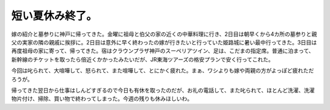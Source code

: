 短い夏休み終了。
================

嫁の紹介と墓参りに神戸に帰ってきた。金曜に祖母と伯父の家の近くの中華料理に行き、2日目は朝早くから4カ所の墓参りと親父の実家の隣の親戚に挨拶に。2日目は意外に早く終わったの嫁が行きたいと行っていた姫路城に暑い最中行ってきた。3日目は再度祖母の家に寄って、帰ってきた。宿はクラウンプラザ神戸のスーペリアツイン、足は、こだまの指定席。普通に泊まって、新幹線のチケットを取ったら倍近くかかったみたいだが、JR東海ツアーズの格安プランで安く行ってこれた。

今回は叱られて、大喧嘩して、怒られて、また喧嘩して、とにかく疲れた。まぁ、ワシよりも嫁や両親の方がよっぽど疲れただろうが。

帰ってきた翌日から仕事はしんどすぎるので今日も有休を取ったのだが、お礼の電話して、また叱られて、ほとんど洗濯、洗濯物片付け、掃除、買い物で終わってしまった。今週の残りも休みほしいわ。






.. author:: default
.. categories:: life
.. comments::
